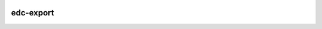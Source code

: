 |pypi| |actions| |codecov| |downloads|


edc-export
----------


.. |pypi| image:: https://img.shields.io/pypi/v/edc-export.svg
    :target: https://pypi.python.org/pypi/edc-export

.. |actions| image:: https://github.com/clinicedc/edc-export/actions/workflows/build.yml/badge.svg
  :target: https://github.com/clinicedc/edc-export/actions/workflows/build.yml

.. |codecov| image:: https://codecov.io/gh/clinicedc/edc-export/branch/develop/graph/badge.svg
  :target: https://codecov.io/gh/clinicedc/edc-export

.. |downloads| image:: https://pepy.tech/badge/edc-export
   :target: https://pepy.tech/project/edc-export

